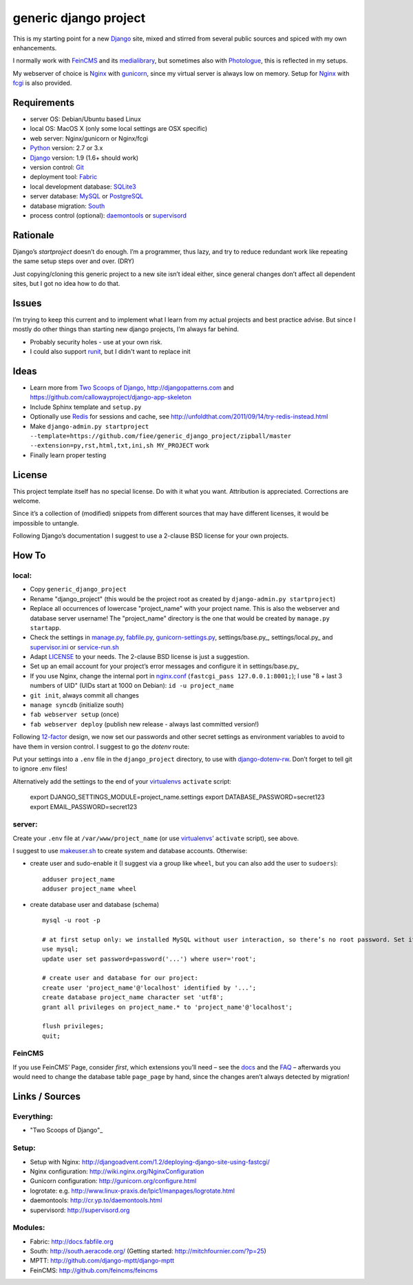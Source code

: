 ======================
generic django project
======================

This is my starting point for a new Django_ site, mixed and stirred from several 
public sources and spiced with my own enhancements.

I normally work with FeinCMS_ and its medialibrary_, 
but sometimes also with Photologue_, this is reflected in my setups.

My webserver of choice is Nginx_ with gunicorn_, since my virtual server is 
always low on memory. Setup for Nginx_ with fcgi_ is also provided.


------------
Requirements
------------

* server OS: Debian/Ubuntu based Linux
* local OS: MacOS X (only some local settings are OSX specific)
* web server: Nginx/gunicorn or Nginx/fcgi
* Python_ version: 2.7 or 3.x
* Django_ version: 1.9 (1.6+ should work)
* version control: Git_
* deployment tool: Fabric_
* local development database: SQLite3_
* server database: MySQL_ or PostgreSQL_
* database migration: South_
* process control (optional): daemontools_ or supervisord_


---------
Rationale
---------

Django’s `startproject` doesn’t do enough. I’m a programmer, thus lazy, 
and try to reduce redundant work like repeating the same setup steps over and over. (DRY)

Just copying/cloning this generic project to a new site isn’t ideal either, 
since general changes don’t affect all dependent sites, but I got no idea how to do that.


------
Issues
------

I’m trying to keep this current and to implement what I learn from my actual projects and best practice advise.
But since I mostly do other things than starting new django projects, I’m always far behind.

* Probably security holes - use at your own risk.
* I could also support runit_, but I didn't want to replace init


-----
Ideas
-----

* Learn more from `Two Scoops of Django`_, http://djangopatterns.com and https://github.com/callowayproject/django-app-skeleton
* Include Sphinx template and ``setup.py``
* Optionally use Redis_ for sessions and cache, see http://unfoldthat.com/2011/09/14/try-redis-instead.html
* Make ``django-admin.py startproject --template=https://github.com/fiee/generic_django_project/zipball/master --extension=py,rst,html,txt,ini,sh MY_PROJECT`` work
* Finally learn proper testing


-------
License
-------

This project template itself has no special license. Do with it what you want.
Attribution is appreciated. Corrections are welcome.

Since it’s a collection of (modified) snippets from different sources that may
have different licenses, it would be impossible to untangle.

Following Django’s documentation I suggest to use a 2-clause BSD license for
your own projects.


------
How To
------

local:
------

* Copy ``generic_django_project``
* Rename "django_project" (this would be the project root as created by ``django-admin.py startproject``)
* Replace all occurrences of lowercase "project_name" with your project name. This is also the webserver and database server username!
  The "project_name" directory is the one that would be created by ``manage.py startapp``.
* Check the settings in manage.py_, fabfile.py_, gunicorn-settings.py_, settings/base.py_, settings/local.py_ and supervisor.ini_ or service-run.sh_
* Adapt LICENSE_ to your needs. The 2-clause BSD license is just a suggestion.
* Set up an email account for your project’s error messages and configure it in settings/base.py_
* If you use Nginx, change the internal port in nginx.conf_ (``fastcgi_pass 127.0.0.1:8001;``); I use "8 + last 3 numbers of UID" (UIDs start at 1000 on Debian): ``id -u project_name``
* ``git init``, always commit all changes
* ``manage syncdb`` (initialize south)
* ``fab webserver setup`` (once)
* ``fab webserver deploy`` (publish new release - always last committed version!)

Following 12-factor_ design, we now set our passwords and other secret settings as environment variables 
to avoid to have them in version control. I suggest to go the *dotenv* route:

Put your settings into a ``.env`` file in the ``django_project`` directory, to use with django-dotenv-rw_.
Don’t forget to tell git to ignore .env files!

Alternatively add the settings to the end of your virtualenvs_ ``activate`` script:

    export DJANGO_SETTINGS_MODULE=project_name.settings
    export DATABASE_PASSWORD=secret123
    export EMAIL_PASSWORD=secret123


server:
-------

Create your ``.env`` file at ``/var/www/project_name`` (or use virtualenvs_’ ``activate`` script), see above.

I suggest to use makeuser.sh_ to create system and database accounts. Otherwise:

* create user and sudo-enable it (I suggest via a group like ``wheel``, but you can also add the user to ``sudoers``)::
  
    adduser project_name
    adduser project_name wheel

* create database user and database (schema) ::
  
    mysql -u root -p
    
    # at first setup only: we installed MySQL without user interaction, so there’s no root password. Set it!
    use mysql;
    update user set password=password('...') where user='root';
  
    # create user and database for our project:
    create user 'project_name'@'localhost' identified by '...';
    create database project_name character set 'utf8';
    grant all privileges on project_name.* to 'project_name'@'localhost';
  
    flush privileges;
    quit;


FeinCMS
-------

If you use FeinCMS’ Page, consider *first*, which extensions you’ll need – 
see the docs__ and the FAQ__ –
afterwards you would need to change the database table ``page_page`` by hand, 
since the changes aren’t always detected by migration!

.. __: http://www.feinheit.ch/media/labs/feincms/page.html#module-feincms.module.page.extension
.. __: http://www.feinheit.ch/media/labs/feincms/faq.html#i-run-syncdb-and-get-a-message-about-missing-columns-in-the-page-table


---------------
Links / Sources
---------------

Everything:
-----------

* "Two Scoops of Django"_

Setup:
------

* Setup with Nginx: http://djangoadvent.com/1.2/deploying-django-site-using-fastcgi/
* Nginx configuration: http://wiki.nginx.org/NginxConfiguration
* Gunicorn configuration: http://gunicorn.org/configure.html
* logrotate: e.g. http://www.linux-praxis.de/lpic1/manpages/logrotate.html
* daemontools: http://cr.yp.to/daemontools.html
* supervisord: http://supervisord.org

Modules:
--------

* Fabric: http://docs.fabfile.org
* South: http://south.aeracode.org/ (Getting started: http://mitchfournier.com/?p=25)
* MPTT: http://github.com/django-mptt/django-mptt
* FeinCMS: http://github.com/feincms/feincms
.. * Schedule: http://wiki.github.com/thauber/django-schedule/ or http://github.com/fiee/django-schedule

.. _Python: http://www.python.org
.. _Git: http://git-scm.com/
.. _Nginx: http://wiki.nginx.org
.. _Django: http://www.djangoproject.com/
.. _Fabric: http://docs.fabfile.org
.. _fabfile: http://docs.fabfile.org
.. _South: http://south.aeracode.org/
.. _MPTT: http://github.com/django-mptt/django-mptt
.. _FeinCMS: http://github.com/feincms/feincms
.. _medialibrary: http://www.feinheit.ch/media/labs/feincms/medialibrary.html
.. _Photologue: http://code.google.com/p/django-photologue/
.. _Schedule: http://github.com/fiee/django-schedule
.. _gunicorn: http://gunicorn.org/
.. _mod_wsgi: http://code.google.com/p/modwsgi/
.. _fcgi: http://docs.djangoproject.com/en/dev/howto/deployment/fastcgi/
.. _MySQL: http://mysql.com/products/community/
.. _PostgreSQL: http://www.postgresql.org/
.. _SQLite3: http://www.sqlite.org/
.. _daemontools: http://cr.yp.to/daemontools.html
.. _supervisord: http://supervisord.org
.. _runit: http://smarden.org/runit/
.. _logrotate: http://www.linux-praxis.de/lpic1/manpages/logrotate.html
.. _virtualenvs: http://virtualenv.readthedocs.org/
.. _Redis: http://redis.io
.. _`Two Scoops of Django`: http://twoscoopspress.org/products/two-scoops-of-django-1-6
.. _django-dotenv-rw: http://github.com/tedtieken/django-dotenv-rw
.. _12-factor: http://12factor.net

.. _LICENSE: blob/master/django_project/LICENSE
.. _makeuser.sh: blob/master/tools/makeuser.sh
.. _manage.py: blob/master/django_project/manage.py
.. _settings/base.py: blob/master/django_project/project_name/settings/base.py
.. _settings/local.py: blob/master/django_project/project_name/settings/local.py
.. _gunicorn-settings.py: blob/master/deploy/gunicorn-settings.py
.. _fabfile.py: blob/master/fabfile.py
.. _supervisor.ini: blob/master/deploy/supervisor.ini
.. _service-run.sh: blob/master/deploy/service-run.sh
.. _nginx.conf: blob/master/deploy/nginx.conf
